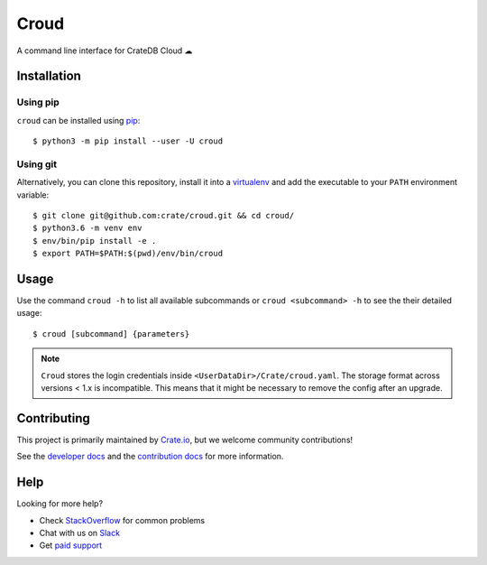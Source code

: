 =====
Croud
=====

A command line interface for CrateDB Cloud ☁

Installation
============

Using pip
---------

``croud`` can be installed using pip_::

    $ python3 -m pip install --user -U croud

Using git
---------

Alternatively, you can clone this repository, install it into a virtualenv_ and
add the executable to your ``PATH`` environment variable::

    $ git clone git@github.com:crate/croud.git && cd croud/
    $ python3.6 -m venv env
    $ env/bin/pip install -e .
    $ export PATH=$PATH:$(pwd)/env/bin/croud


Usage
=====

Use the command ``croud -h`` to list all available subcommands or
``croud <subcommand> -h`` to see the their detailed usage::

    $ croud [subcommand] {parameters}

.. note::

    ``Croud`` stores the login credentials inside ``<UserDataDir>/Crate/croud.yaml``.
    The storage format across versions < 1.x is incompatible. This means that it
    might be necessary to remove the config after an upgrade.


Contributing
============

This project is primarily maintained by Crate.io_, but we welcome community
contributions!

See the `developer docs`_ and the `contribution docs`_ for more information.


Help
====

Looking for more help?

- Check `StackOverflow`_ for common problems
- Chat with us on `Slack`_
- Get `paid support`_


.. _pip: https://pip.pypa.io/en/stable/
.. _virtualenv: https://virtualenv.pypa.io/en/latest/
.. _contribution docs: https://github.com/crate/croud/blob/master/CONTRIBUTING.rst
.. _developer docs: https://github.com/crate/croud/blob/master/DEVELOP.rst
.. _Crate.io: http://crate.io/
.. _StackOverflow: https://stackoverflow.com/tags/crate
.. _Slack: https://crate.io/docs/support/slackin/
.. _paid support: https://crate.io/pricing/
